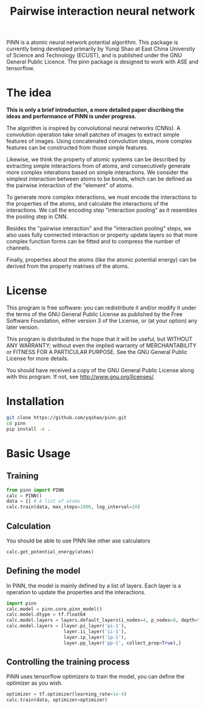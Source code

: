 #+TITLE: Pairwise interaction neural network

PiNN is a atomic neural network potential algorithm. This package is currently being developed primarily by Yunqi Shao at East China University of Science and Technology (ECUST), and is published under the GNU General Public Licence. The pinn package is designed to work with ASE and tensorflow.

* The idea
*This is only a brief introduction, a more detailed paper discribing the ideas and performance of PiNN is under progress.*

The algorithm is inspired by convolutional neural networks (CNNs). A convolution operation take small patches of images to extract simple features of images. Using concatenated convolution steps, more complex features can be constructed from those simple features.
#+BEGIN_HTML
<img src="./doc/image/cnn.png" height="200"/>
#+END_HTML

Likewise, we think the property of atomic systems can be described by extracting simple interactions from of atoms, and consecutively generate more complex interations based on simple interactions. We consider the simplest interaction between atoms to be bonds, which can be defined as the pairwise interaction of the "element" of atoms.
#+BEGIN_HTML
<img src="./doc/image/pinn-pi.png" height="200"/>
#+END_HTML

To generate more complex interactions, we must encode the interactions to the properties of the atoms, and calculate the interactions of the interactions. We call the encoding step "interaction pooling" as it resembles the pooling step in CNN.
#+BEGIN_HTML
<img src="./doc/image/pinn-ip.png" height="200"/>
#+END_HTML

Besides the "pairwise interaction" and the "interaction pooling" steps, we also uses fully connected interaction or property update layers so that more complex function forms can be fitted and to compress the number of channels.
#+BEGIN_HTML
<img src="./doc/image/pinn-example.png" height="400"/>
#+END_HTML

Finally, properties about the atoms (like the atomic potential energy) can be derived from the property matrixes of the atoms.

* License
This program is free software: you can redistribute it and/or modify it under the terms of the GNU General Public License as published by the Free Software Foundation, either version 3 of the License, or (at your option) any later version.

This program is distributed in the hope that it will be useful, but WITHOUT ANY WARRANTY; without even the implied warranty of MERCHANTABILITY or FITNESS FOR A PARTICULAR PURPOSE. See the GNU General Public License for more details.

You should have received a copy of the GNU General Public License along with this program. If not, see http://www.gnu.org/licenses/.

* Installation
#+BEGIN_SRC bash
  git clone https://github.com/yqshao/pinn.git
  cd pinn
  pip install -e .
#+END_SRC

* Basic Usage
** Training
#+BEGIN_SRC python
  from pinn import PINN
  calc = PINN()
  data = [] # A list of atoms
  calc.train(data, max_steps=1000, log_interval=10)
#+END_SRC

** Calculation
You should be able to use PINN like other ase calculators
#+BEGIN_SRC python
  calc.get_potential_energy(atoms)
#+END_SRC

** Defining the model
In PiNN, the model is mainly defined by a list of layers.
Each layer is a operation to update the properties and the interactions.
#+BEGIN_SRC python
  import pinn
  calc.model = pinn.core.pinn_model()
  calc.model.dtype = tf.float64
  calc.model.layers = layers.default_layers(i_nodes=4, p_nodes=8, depth=5)
  calc.model.layers = [layer.pi_layer('pi-1'),
                       layer.ii_layer('ii-1'),
                       layer.ip_layer('ip-1'),
                       layer.pp_layer('pp-1', collect_prop=True),]
#+END_SRC

** Controlling the training process
PiNN uses tensorflow optimizers to train the model, you can define the optimizer as you wish.
#+BEGIN_SRC python
  optimizer = tf.optimizer(learning_rate=1e-4)
  calc.train(data, optimizer=optimizer)
#+END_SRC
